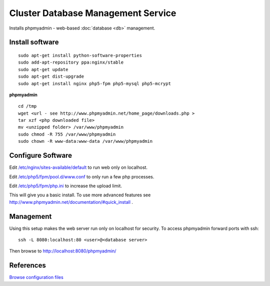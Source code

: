 .. _cluster_db_manage_howto:
.. index:: Cluster, mysql, phpmyadmin

===================================
Cluster Database Management Service
===================================

Installs phpmyadmin - web-based :doc:`database <db>` management.

Install software
================
::

	sudo apt-get install python-software-properties
	sudo add-apt-repository ppa:nginx/stable
	sudo apt-get update
	sudo apt-get dist-upgrade
	sudo apt-get install nginx php5-fpm php5-mysql php5-mcrypt

**phpmyadmin** ::

	cd /tmp
	wget <url - see http://www.phpmyadmin.net/home_page/downloads.php >
	tar xzf <php downloaded file>
	mv <unzipped folder> /var/www/phpmyadmin
	sudo chmod -R 755 /var/www/phpmyadmin
	sudo chown -R www-data:www-data /var/www/phpmyadmin 

Configure Software
==================

Edit `/etc/nginx/sites-available/default <db_manage_files/nginx/sites-available/default>`_ to run web only on localhost.

Edit `/etc/php5/fpm/pool.d/www.conf <db_manage_files/php5/fpm/pool.d/www.conf>`_ to only run a few php processes.

Edit `/etc/php5/fpm/php.ini <db_manage_files/php5/fpm/php.ini>`_ to increase the upload limit.

This will give you a basic install. To use more advanced features see http://www.phpmyadmin.net/documentation/#quick_install .

Management
==========

Using this setup makes the web server run only on localhost for security. To access phpmyadmin forward ports with ssh::

	ssh -L 8080:localhost:80 <user>@<database server>

Then browse to http://localhost:8080/phpmyadmin/

References
==========

`Browse configuration files <db_manage_files/>`_
